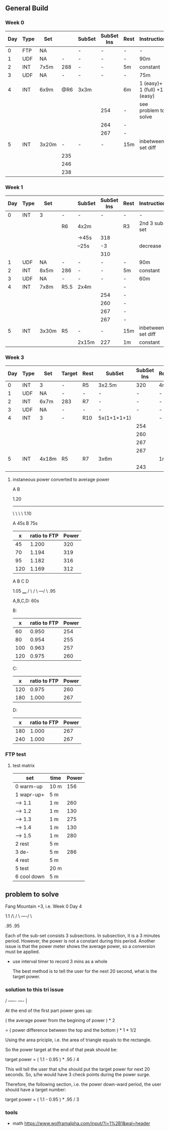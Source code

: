 #+CONSTANTS: oldFTP=260
#+CONSTANTS: currentFTP=267

** General Build
   
*** Week 0

    | Day | Type | Set   |     | SubSet | SubSet Ins | Rest | Instruction                  |
    |-----+------+-------+-----+--------+------------+------+------------------------------|
    |   0 | FTP  | NA    |     | -      | -          | -    | -                            |
    |   1 | UDF  | NA    |   - | -      | -          | -    | 90m                          |
    |   2 | INT  | 7x5m  | 288 | -      | -          | 5m   | constant                     |
    |   3 | UDF  | NA    |   - | -      | -          | -    | 75m                          |
    |   4 | INT  | 6x9m  | @R6 | 3x3m   |            | 6m   | 1 (easy)+ 1 (full) +1 (easy) |
    |     |      |       |     |        | 254        | -    | see problem to solve         |
    |     |      |       |     |        | 264        | -    |                              |
    |     |      |       |     |        | 267        | -    |                              |
    |   5 | INT  | 3x20m |   - | -      | -          | 15m  | inbetween set diff           |
    |     |      |       | 235 |        |            |      |                              |
    |     |      |       | 246 |        |            |      |                              |
    |     |      |       | 238 |        |            |      |                              |
    #+TBLFM: @4$4=$currentFTP * 1.08;%.0f
    #+TBLFM: @11$4=$currentFTP * 0.88;%.0f
    #+TBLFM: @12$4=$currentFTP * 0.92;%.0f
    #+TBLFM: @13$4=$currentFTP * 0.89;%.0f
    #+TBLFM: @7$6=$currentFTP * 0.95;%.0f
    #+TBLFM: @8$6=$currentFTP * (1.1 -0.95) / 4 + $currentFTP * 0.95;%.0f
    #+TBLFM: @9$6=$currentFTP * (1.1 -0.95) / 3 + $currentFTP * 0.95;%.0f

*** Week 1

    | Day | Type | Set   |      | SubSet | SubSet Ins | Rest | Instruction        |
    |-----+------+-------+------+--------+------------+------+--------------------|
    |   0 | INT  | 3     | -    | -      |          - | -    | -                  |
    |     |      |       | R6   | 4x2m   |            | R3   | 2nd 3 sub set      |
    |     |      |       |      | ->45s  |        318 |      |                    |
    |     |      |       |      | --25s  |         -3 |      | decrease           |
    |     |      |       |      |        |        310 |      |                    |
    |   1 | UDF  | NA    | -    | -      |          - | -    | 90m                |
    |   2 | INT  | 8x5m  | 286  | -      |          - | 5m   | constant           |
    |   3 | UDF  | NA    | -    | -      |          - | -    | 60m                |
    |   4 | INT  | 7x8m  | R5.5 | 2x4m   |            | -    |                    |
    |     |      |       |      |        |        254 | -    |                    |
    |     |      |       |      |        |        260 | -    |                    |
    |     |      |       |      |        |        267 | -    |                    |
    |     |      |       |      |        |        267 | -    |                    |
    |   5 | INT  | 3x30m | R5   | -      |          - | 15m  | inbetween set diff |
    |     |      |       |      | 2x15m  |        227 | 1m   | constant           |

    #+TBLFM: @4$6=$currentFTP * 1.2;%.0f
    #+TBLFM: @8$4=$currentFTP * 1.08;%.0f
    #+TBLFM: @11$6=$currentFTP * 0.95;%.0f
    #+TBLFM: @6$6=$currentFTP*1.169;%.0f
    #+TBLFM: @11$6=$currentFTP * .95;%.0f
    #+TBLFM: @12$6=$currentFTP * .975;%.0f
    #+TBLFM: @13$6=$currentFTP * 1.00;%.0f
    #+TBLFM: @14$6=$currentFTP * 1.00;%.0f
    #+TBLFM: @16$6=$currentFTP * .85;%.0f

*** Week 3

    | Day | Type | Set   | Target | Rest | SubSet      | SubSet Ins | Rest | Instruction |
    |-----+------+-------+--------+------+-------------+------------+------+-------------|
    |   0 | INT  | 3     | -      | R5   | 3x2.5m      |        320 | 4m   | Constant    |
    |   1 | UDF  | NA    | -      | -    | -           |          - | -    | 90m         |
    |   2 | INT  | 6x7m  | 283    | R7   | -           |          - | -    | -           |
    |   3 | UDF  | NA    | -      | -    | -           |          - | -    | 60m         |
    |   4 | INT  | 3     | -      | R10  | 5x(1+1+1+1) |            | -    | -           |
    |     |      |       |        |      |             |        254 |      |             |
    |     |      |       |        |      |             |        260 |      |             |
    |     |      |       |        |      |             |        267 |      |             |
    |     |      |       |        |      |             |        267 |      |             |
    |   5 | INT  | 4x18m | R5     | R7   | 3x6m        |            | 1m   |             |
    |     |      |       |        |      |             |        243 |      |             |
    #+TBLFM: @2$7=$currentFTP * 1.2;%.0f
    #+TBLFM: @4$4=$currentFTP * 1.06;%.0f
    #+TBLFM: @7$7=$currentFTP * .95;%.0f
    #+TBLFM: @8$7=$currentFTP * .975;%.0f
    #+TBLFM: @9$7=$currentFTP * 1.00;%.0f
    #+TBLFM: @10$7=$currentFTP * 1.00;%.0f
    #+TBLFM: @12$7=$currentFTP * .91;%.0f

**** instaneous power converted to average power


       A    B

     1.20
     -----
          \
           \
            \
             \
	      1.10

     A 45s
     B 75s
     
     |   x | ratio to FTP | Power |
     |-----+--------------+-------|
     |  45 |        1.200 |   320 |
     |  70 |        1.194 |   319 |
     |  95 |        1.182 |   316 |
     | 120 |        1.169 |   312 |
     #+TBLFM: $2= (-$1^2 + 1890 $1 - 2025)/(1500 $1);%.3f
     #+TBLFM: $3= $2 * $currentFTP;%.0f


      A  B  C   D

           1.05
           ____
          /    \
         /      \
     ---/        \
     .95

     A,B,C,D: 60s

     B:

     |   x | ratio to FTP | Power |
     |-----+--------------+-------|
     |  60 |        0.950 |   254 |
     |  80 |        0.954 |   255 |
     | 100 |        0.963 |   257 |
     | 120 |        0.975 |   260 |
     #+TBLFM: $2= ($1^2 + 1020 $1 + 3600)/(1200 $1) ;%.3f
     #+TBLFM: $3= $2 * $currentFTP;%.0f
 
     C:

     |   x | ratio to FTP | Power |
     |-----+--------------+-------|
     | 120 |        0.975 |   260 |
     | 180 |        1.000 |   267 |
     #+TBLFM: $2=(1.05 $1 - 9)/$1;%.3f
     #+TBLFM: $3= $2 * $currentFTP;%.0f

     D:

     |   x | ratio to FTP | Power |
     |-----+--------------+-------|
     | 180 |        1.000 |   267 |
     | 240 |        1.000 |   267 |
     #+TBLFM: $3= $2 * $currentFTP;%.0f


*** FTP test
**** test matrix
     
     | set         | time | Power |
     |-------------+------+-------|
     | 0 warm-up   | 10 m |   156 |
     | 1 wapr-up+  | 5 m  |       |
     | --> 1.1     | 1 m  |   260 |
     | --> 1.2     | 1 m  |   130 |
     | --> 1.3     | 1 m  |   275 |
     | --> 1.4     | 1 m  |   130 |
     | --> 1.5     | 1 m  |   280 |
     | 2 rest      | 5 m  |       |
     | 3 de-       | 5 m  |   286 |
     | 4 rest      | 5 m  |       |
     | 5 test      | 20 m |       |
     | 6 cool down | 5 m  |       |
     #+TBLFM: @2$3=$oldFTP * .6;%.0f
     #+TBLFM: @4$3=$oldFTP;%.0f
     #+TBLFM: @5$3=130;%.0f
     #+TBLFM: @7$3=130;%.0f
     #+TBLFM: @8$3=$oldFTP + 20;%.0f
     #+TBLFM: @10$3=$oldFTP * 1.1;%.0f
     
     
** problem to solve

   Fang Mountain +3, i.e. Week 0 Day 4

          1.1
         /\
        /  \
   ----/    \

   .95       .95
   
   Each of the sub-set consists 3 subsections. In subsection, it is a
   3 minutes period. However, the power is not a constant during this
   period. Another issue is that the power meter shows the average
   power, so a conversion must be applied.

   - use interval timer to record 3 mins as a whole

     The best method is to tell the user for the next 20 second,
     what is the target power.

*** solution to this tri issue


         /
   -----/- 
   ----/ | 

    At the end of the first part power goes up:

    ( the average power from the begining of power ) * 2
    
       = ( power difference between the top and the bottom ) * 1 * 1/2 
   
    Using the area priciple, i.e. the area of triangle equals to the
    rectangle.

    So the power target at the end of that peak should be:

    target power = ( 1.1 - 0.95 ) * .95 / 4

    This will tell the user that s/he should put the target power for
    next 20 seconds. So, s/he would have 3 check points during the
    power surge.

    Therefore, the following section, i.e. the power down-ward period,
    the user should have a target number:

    target power = ( 1.1 - 0.95 ) * .95 / 3

*** tools
    - math https://www.wolframalpha.com/input/?i=1%2B1&wal=header
